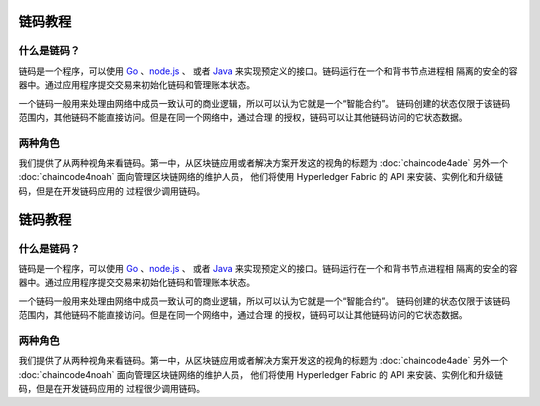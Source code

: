 链码教程
===================

什么是链码？
------------------

链码是一个程序，可以使用 `Go <https://golang.org>`_ 、`node.js <https://nodejs.org>`_ 、
或者 `Java <https://java.com/en/>`_ 来实现预定义的接口。链码运行在一个和背书节点进程相
隔离的安全的容器中。通过应用程序提交交易来初始化链码和管理账本状态。

一个链码一般用来处理由网络中成员一致认可的商业逻辑，所以可以认为它就是一个“智能合约”。
链码创建的状态仅限于该链码范围内，其他链码不能直接访问。但是在同一个网络中，通过合理
的授权，链码可以让其他链码访问的它状态数据。

两种角色
------------

我们提供了从两种视角来看链码。第一中，从区块链应用或者解决方案开发这的视角的标题为 
:doc:`chaincode4ade` 另外一个 :doc:`chaincode4noah` 面向管理区块链网络的维护人员，
他们将使用 Hyperledger Fabric 的 API 来安装、实例化和升级链码，但是在开发链码应用的
过程很少调用链码。

.. Licensed under Creative Commons Attribution 4.0 International License
   https://creativecommons.org/licenses/by/4.0/

链码教程
===================

什么是链码？
------------------

链码是一个程序，可以使用 `Go <https://golang.org>`_ 、`node.js <https://nodejs.org>`_ 、
或者 `Java <https://java.com/en/>`_ 来实现预定义的接口。链码运行在一个和背书节点进程相
隔离的安全的容器中。通过应用程序提交交易来初始化链码和管理账本状态。

一个链码一般用来处理由网络中成员一致认可的商业逻辑，所以可以认为它就是一个“智能合约”。
链码创建的状态仅限于该链码范围内，其他链码不能直接访问。但是在同一个网络中，通过合理
的授权，链码可以让其他链码访问的它状态数据。

两种角色
------------

我们提供了从两种视角来看链码。第一中，从区块链应用或者解决方案开发这的视角的标题为 
:doc:`chaincode4ade` 另外一个 :doc:`chaincode4noah` 面向管理区块链网络的维护人员，
他们将使用 Hyperledger Fabric 的 API 来安装、实例化和升级链码，但是在开发链码应用的
过程很少调用链码。